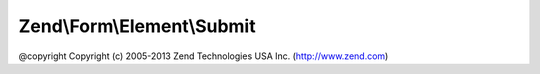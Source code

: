 .. Form/Element/Submit.php generated using docpx on 01/30/13 03:32am


Zend\\Form\\Element\\Submit
===========================

@copyright  Copyright (c) 2005-2013 Zend Technologies USA Inc. (http://www.zend.com)

